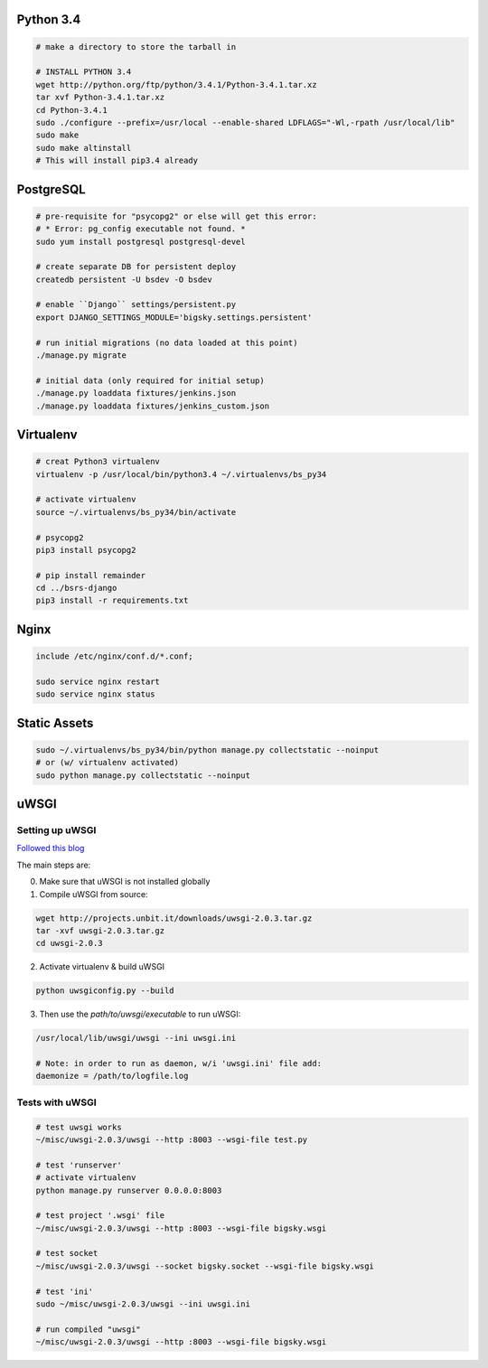 Python 3.4
==========

.. code-block::

    # make a directory to store the tarball in

    # INSTALL PYTHON 3.4
    wget http://python.org/ftp/python/3.4.1/Python-3.4.1.tar.xz
    tar xvf Python-3.4.1.tar.xz
    cd Python-3.4.1
    sudo ./configure --prefix=/usr/local --enable-shared LDFLAGS="-Wl,-rpath /usr/local/lib"
    sudo make
    sudo make altinstall
    # This will install pip3.4 already


PostgreSQL
==========

.. code-block::

    # pre-requisite for "psycopg2" or else will get this error:
    # * Error: pg_config executable not found. *
    sudo yum install postgresql postgresql-devel

    # create separate DB for persistent deploy
    createdb persistent -U bsdev -O bsdev

    # enable ``Django`` settings/persistent.py
    export DJANGO_SETTINGS_MODULE='bigsky.settings.persistent'

    # run initial migrations (no data loaded at this point)
    ./manage.py migrate

    # initial data (only required for initial setup)
    ./manage.py loaddata fixtures/jenkins.json
    ./manage.py loaddata fixtures/jenkins_custom.json


Virtualenv
==========

.. code-block::

    # creat Python3 virtualenv
    virtualenv -p /usr/local/bin/python3.4 ~/.virtualenvs/bs_py34

    # activate virtualenv
    source ~/.virtualenvs/bs_py34/bin/activate

    # psycopg2
    pip3 install psycopg2

    # pip install remainder
    cd ../bsrs-django
    pip3 install -r requirements.txt



Nginx
=====

.. code-block::

    include /etc/nginx/conf.d/*.conf;

    sudo service nginx restart
    sudo service nginx status


Static Assets
=============

.. code-block::

    sudo ~/.virtualenvs/bs_py34/bin/python manage.py collectstatic --noinput
    # or (w/ virtualenv activated)
    sudo python manage.py collectstatic --noinput 




uWSGI
=====

Setting up uWSGI
----------------
`Followed this blog <http://www.robberphex.com/2014/03/335>`_

The main steps are:

0. Make sure that uWSGI is not installed globally

1. Compile uWSGI from source:

.. code-block::

    wget http://projects.unbit.it/downloads/uwsgi-2.0.3.tar.gz
    tar -xvf uwsgi-2.0.3.tar.gz
    cd uwsgi-2.0.3

2. Activate virtualenv & build uWSGI

.. code-block::

    python uwsgiconfig.py --build

3. Then use the *path/to/uwsgi/executable* to run uWSGI:

.. code-block::

    /usr/local/lib/uwsgi/uwsgi --ini uwsgi.ini

    # Note: in order to run as daemon, w/i 'uwsgi.ini' file add:
    daemonize = /path/to/logfile.log


Tests with uWSGI
----------------

.. code-block::

    # test uwsgi works
    ~/misc/uwsgi-2.0.3/uwsgi --http :8003 --wsgi-file test.py

    # test 'runserver'
    # activate virtualenv
    python manage.py runserver 0.0.0.0:8003

    # test project '.wsgi' file
    ~/misc/uwsgi-2.0.3/uwsgi --http :8003 --wsgi-file bigsky.wsgi

    # test socket
    ~/misc/uwsgi-2.0.3/uwsgi --socket bigsky.socket --wsgi-file bigsky.wsgi

    # test 'ini'
    sudo ~/misc/uwsgi-2.0.3/uwsgi --ini uwsgi.ini

    # run compiled "uwsgi"
    ~/misc/uwsgi-2.0.3/uwsgi --http :8003 --wsgi-file bigsky.wsgi
